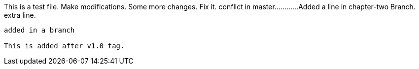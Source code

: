 This is a test file.
Make modifications.
Some more changes.
Fix it.
conflict in master............
Added a line in chapter-two Branch.
extra line.

----------------------------------------------------------------------------------------
added in a branch

This is added after v1.0 tag.


